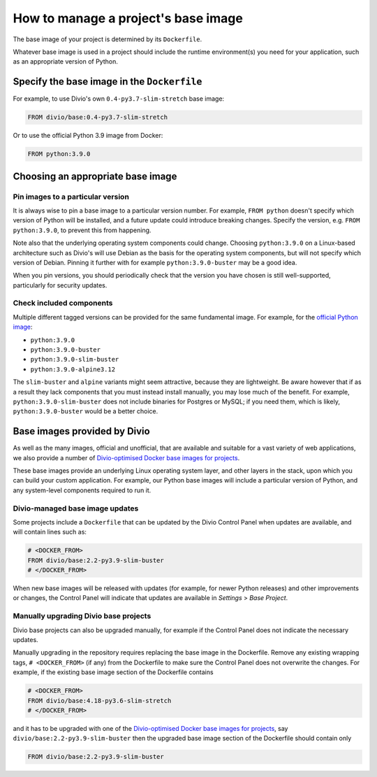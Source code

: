 .. _manage-base-image:

How to manage a project's base image
=========================================================

The base image of your project is determined by its ``Dockerfile``.

Whatever base image is used in a project should include the runtime environment(s) you need for your application, such
as an appropriate version of Python.


Specify the base image in the ``Dockerfile``
--------------------------------------------

For example, to use Divio's own ``0.4-py3.7-slim-stretch`` base image:

..  code-block:: Dockerfile

    FROM divio/base:0.4-py3.7-slim-stretch

Or to use the official Python 3.9 image from Docker:

..  code-block:: Dockerfile

    FROM python:3.9.0


.. _manage-base-image-choosing:

Choosing an appropriate base image
----------------------------------

Pin images to a particular version
~~~~~~~~~~~~~~~~~~~~~~~~~~~~~~~~~~~~~~~~~

It is always wise to pin a base image to a particular version number. For example, ``FROM python`` doesn't specify
which version of Python will be installed, and a future update could introduce breaking changes. Specify the version,
e.g. ``FROM python:3.9.0``, to prevent this from happening.

Note also that the underlying operating system components could change. Choosing ``python:3.9.0`` on a Linux-based
architecture such as Divio's will use Debian as the basis for the operating system components, but will not specify
which version of Debian. Pinning it further with for example ``python:3.9.0-buster`` may be a good idea.

When you pin versions, you should periodically check that the version you have chosen is still well-supported,
particularly for security updates.


Check included components
~~~~~~~~~~~~~~~~~~~~~~~~~

Multiple different tagged versions can be provided for the same fundamental image. For example, for the `official
Python image <https://hub.docker.com/_/python/>`_:

* ``python:3.9.0``
* ``python:3.9.0-buster``
* ``python:3.9.0-slim-buster``
* ``python:3.9.0-alpine3.12``

The ``slim-buster`` and ``alpine`` variants might seem attractive, because they are lightweight. Be aware however that
if as a result they lack components that you must instead install manually, you may lose much of the benefit. For
example, ``python:3.9.0-slim-buster`` does not include binaries for Postgres or MySQL; if you need them, which is
likely, ``python:3.9.0-buster`` would be a better choice.


Base images provided by Divio
---------------------------------

As well as the many images, official and unofficial, that are available and suitable for a vast variety of web
applications, we also provide a number of `Divio-optimised Docker base images for projects
<https://hub.docker.com/r/divio/base/tags>`_.

These base images provide an underlying Linux operating system layer, and other layers in the stack, upon which you can
build your custom application. For example, our Python base images will include a particular version of Python, and any
system-level components required to run it.


Divio-managed base image updates
~~~~~~~~~~~~~~~~~~~~~~~~~~~~~~~~

Some projects include a ``Dockerfile`` that can be updated by the Divio Control Panel when updates are
available, and will contain lines such as:

..  code-block:: Dockerfile

    # <DOCKER_FROM>
    FROM divio/base:2.2-py3.9-slim-buster
    # </DOCKER_FROM>

When new base images will be released with updates (for example, for newer Python releases) and other improvements or
changes, the Control Panel will indicate that updates are available in *Settings* > *Base Project*.


Manually upgrading Divio base projects
~~~~~~~~~~~~~~~~~~~~~~~~~~~~~~~~~~~~~~

Divio base projects can also be upgraded manually, for example if the Control Panel does not indicate the necessary 
updates. 

Manually upgrading in the repository requires replacing the base image in the Dockerfile. Remove any existing wrapping 
tags,  ``# <DOCKER_FROM>`` (if any) from the Dockerfile to make sure the Control Panel does not overwrite the 
changes.  For example, if the existing base image section of the Dockerfile contains 

..  code-block:: Dockerfile

    # <DOCKER_FROM>
    FROM divio/base:4.18-py3.6-slim-stretch
    # </DOCKER_FROM>

and it has to be upgraded with one of the `Divio-optimised Docker base images for projects
<https://hub.docker.com/r/divio/base/tags>`_, say ``divio/base:2.2-py3.9-slim-buster`` then the upgraded base image 
section of the Dockerfile should contain only

..  code-block:: Dockerfile

    FROM divio/base:2.2-py3.9-slim-buster
  
